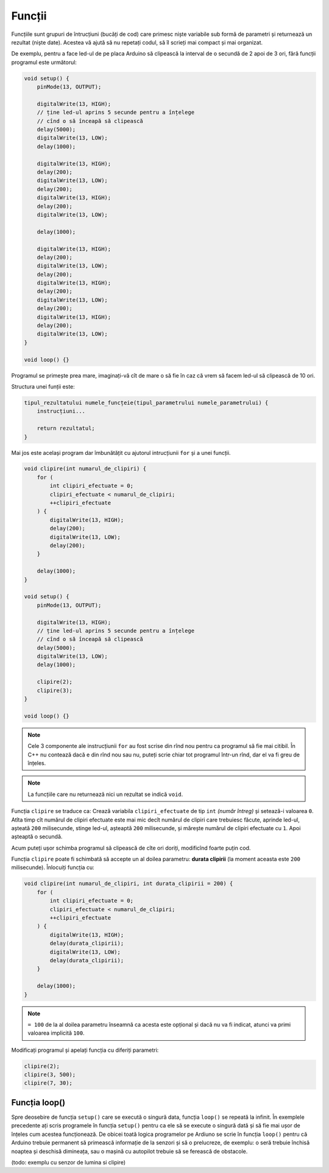 Funcții
=======

Funcțiile sunt grupuri de întrucțiuni (bucăți de cod)
care primesc niște variabile sub formă de parametri și returnează un rezultat (niște date).
Acestea vă ajută să nu repetați codul, să îl scrieți mai compact și mai organizat.

De exemplu, pentru a face led-ul de pe placa Arduino
să clipească la interval de o secundă de 2 apoi de 3 ori,
fără funcții programul este următorul:

.. code-block:: cpp

    void setup() {
        pinMode(13, OUTPUT);

        digitalWrite(13, HIGH);
        // ține led-ul aprins 5 secunde pentru a înțelege
        // cînd o să înceapă să clipească
        delay(5000);
        digitalWrite(13, LOW);
        delay(1000);

        digitalWrite(13, HIGH);
        delay(200);
        digitalWrite(13, LOW);
        delay(200);
        digitalWrite(13, HIGH);
        delay(200);
        digitalWrite(13, LOW);

        delay(1000);

        digitalWrite(13, HIGH);
        delay(200);
        digitalWrite(13, LOW);
        delay(200);
        digitalWrite(13, HIGH);
        delay(200);
        digitalWrite(13, LOW);
        delay(200);
        digitalWrite(13, HIGH);
        delay(200);
        digitalWrite(13, LOW);
    }

    void loop() {}

Programul se primește prea mare,
imaginați-vă cît de mare o să fie în caz că vrem să facem led-ul să clipească de 10 ori.

Structura unei funții este:

.. code-block:: text

    tipul_rezultatului numele_funcțeie(tipul_parametrului numele_parametrului) {
        instrucțiuni...

        return rezultatul;
    }

Mai jos este același program dar îmbunătățit cu ajutorul intrucțiunii ``for`` și a unei funcții.

.. code-block:: cpp

    void clipire(int numarul_de_clipiri) {
        for (
            int clipiri_efectuate = 0;
            clipiri_efectuate < numarul_de_clipiri;
            ++clipiri_efectuate
        ) {
            digitalWrite(13, HIGH);
            delay(200);
            digitalWrite(13, LOW);
            delay(200);
        }

        delay(1000);
    }

    void setup() {
        pinMode(13, OUTPUT);

        digitalWrite(13, HIGH);
        // ține led-ul aprins 5 secunde pentru a înțelege
        // cînd o să înceapă să clipească
        delay(5000);
        digitalWrite(13, LOW);
        delay(1000);

        clipire(2);
        clipire(3);
    }

    void loop() {}

.. note::

    Cele 3 componente ale instrucțiunii ``for`` au fost scrise din rînd nou
    pentru ca programul să fie mai citibil.
    În C++ nu contează dacă e din rînd nou sau nu, puteți scrie chiar tot programul într-un rînd,
    dar el va fi greu de înțeles.

.. note::

    La funcțiile care nu returnează nici un rezultat se indică ``void``.

Funcția ``clipire`` se traduce ca: Crează variabila ``clipiri_efectuate`` de tip ``int`` *(număr întreg)*
și setează-i valoarea ``0``. Atîta timp cît numărul de clipiri efectuate este mai mic decît
numărul de clipiri care trebuiesc făcute, aprinde led-ul, așteată ``200`` milisecunde,
stinge led-ul, așteaptă ``200`` milisecunde, și mărește numărul de clipiri efectuate cu ``1``.
Apoi așteaptă o secundă.

Acum puteți ușor schimba programul să clipească de cîte ori doriți, modificînd foarte puțin cod.

Funcția ``clipire`` poate fi schimbată să accepte un al doilea parametru: **durata clipirii**
(la moment aceasta este ``200`` milisecunde). Înlocuiți funcția cu:

.. code-block:: cpp

    void clipire(int numarul_de_clipiri, int durata_clipirii = 200) {
        for (
            int clipiri_efectuate = 0;
            clipiri_efectuate < numarul_de_clipiri;
            ++clipiri_efectuate
        ) {
            digitalWrite(13, HIGH);
            delay(durata_clipirii);
            digitalWrite(13, LOW);
            delay(durata_clipirii);
        }

        delay(1000);
    }

.. note::

    ``= 100`` de la al doilea parametru înseamnă ca acesta este opțional
    și dacă nu va fi indicat, atunci va primi valoarea implicită ``100``.

Modificați programul și apelați funcția cu diferiți parametri:

.. code-block:: cpp

    clipire(2);
    clipire(3, 500);
    clipire(7, 30);

Funcția loop()
--------------

Spre deosebire de funcția ``setup()`` care se execută o singură data,
funcția ``loop()`` se repeată la infinit.
În exemplele precedente ați scris programele în funcția ``setup()``
pentru ca ele să se execute o singură dată și să fie mai ușor de înțeles cum acestea funcționează.
De obicei toată logica programelor pe Ardiuno se scrie în funcția ``loop()``
pentru că Arduino trebuie permanent să primească informație de la senzori și să o prelucreze,
de exemplu: o seră trebuie închisă noaptea și deschisă dimineața, sau
o mașină cu autopilot trebuie să se ferească de obstacole.

(todo: exemplu cu senzor de lumina si clipire)